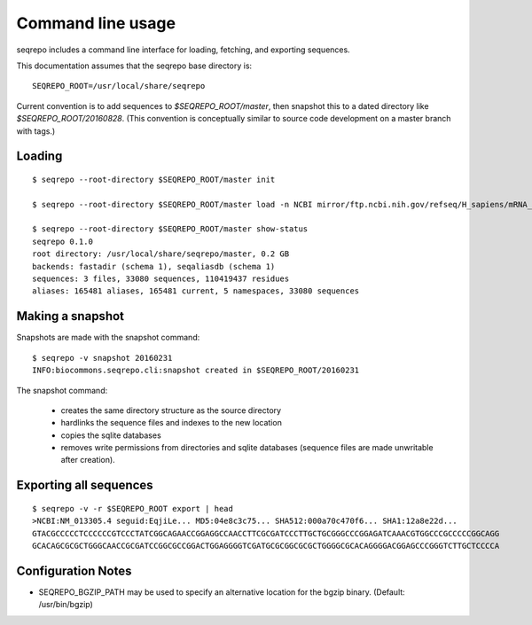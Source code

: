 Command line usage
!!!!!!!!!!!!!!!!!!

seqrepo includes a command line interface for loading, fetching, and exporting sequences.
  
This documentation assumes that the seqrepo base directory is::

  SEQREPO_ROOT=/usr/local/share/seqrepo

Current convention is to add sequences to `$SEQREPO_ROOT/master`, then
snapshot this to a dated directory like `$SEQREPO_ROOT/20160828`.  (This
convention is conceptually similar to source code development on a
master branch with tags.)


Loading
@@@@@@@

::

  $ seqrepo --root-directory $SEQREPO_ROOT/master init
  
  $ seqrepo --root-directory $SEQREPO_ROOT/master load -n NCBI mirror/ftp.ncbi.nih.gov/refseq/H_sapiens/mRNA_Prot/human.*.gz
  
  $ seqrepo --root-directory $SEQREPO_ROOT/master show-status
  seqrepo 0.1.0
  root directory: /usr/local/share/seqrepo/master, 0.2 GB
  backends: fastadir (schema 1), seqaliasdb (schema 1) 
  sequences: 3 files, 33080 sequences, 110419437 residues
  aliases: 165481 aliases, 165481 current, 5 namespaces, 33080 sequences


Making a snapshot
@@@@@@@@@@@@@@@@@

Snapshots are made with the snapshot command::

  $ seqrepo -v snapshot 20160231
  INFO:biocommons.seqrepo.cli:snapshot created in $SEQREPO_ROOT/20160231

The snapshot command:

  * creates the same directory structure as the source directory
  * hardlinks the sequence files and indexes to the new location
  * copies the sqlite databases
  * removes write permissions from directories and sqlite databases
    (sequence files are made unwritable after creation).




Exporting all sequences
@@@@@@@@@@@@@@@@@@@@@@@

::

  $ seqrepo -v -r $SEQREPO_ROOT export | head
  >NCBI:NM_013305.4 seguid:EqjiLe... MD5:04e8c3c75... SHA512:000a70c470f6... SHA1:12a8e22d...
  GTACGCCCCCTCCCCCCGTCCCTATCGGCAGAACCGGAGGCCAACCTTCGCGATCCCTTGCTGCGGGCCCGGAGATCAAACGTGGCCCGCCCCCGGCAGG
  GCACAGCGCGCTGGGCAACCGCGATCCGGCGCCGGACTGGAGGGGTCGATGCGCGGCGCGCTGGGGCGCACAGGGGACGGAGCCCGGGTCTTGCTCCCCA



Configuration Notes
@@@@@@@@@@@@@@@@@@@

* SEQREPO_BGZIP_PATH may be used to specify an alternative location
  for the bgzip binary. (Default: /usr/bin/bgzip)

